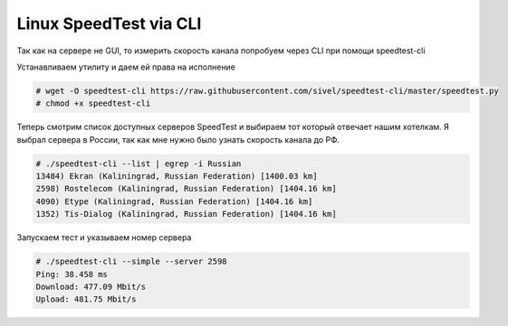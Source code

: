 .. index:: linux, speedtest, cli

.. meta::
   :keywords: linux, speedtest, cli

.. _linux-speedtest-cli:

Linux SpeedTest via CLI
=======================

Так как на сервере не GUI, то измерить скорость канала попробуем через CLI при помощи speedtest-cli

Устанавливаем утилиту и даем ей права на исполнение

.. code-block:: bash

   # wget -O speedtest-cli https://raw.githubusercontent.com/sivel/speedtest-cli/master/speedtest.py
   # chmod +x speedtest-cli

Теперь смотрим список доступных серверов SpeedTest и выбираем тот который отвечает нашим хотелкам. Я выбрал сервера в России, так как мне нужно было узнать скорость канала до РФ.

.. code-block:: bash

   # ./speedtest-cli --list | egrep -i Russian
   13484) Ekran (Kaliningrad, Russian Federation) [1400.03 km]
   2598) Rostelecom (Kaliningrad, Russian Federation) [1404.16 km]
   4090) Etype (Kaliningrad, Russian Federation) [1404.16 km]
   1352) Tis-Dialog (Kaliningrad, Russian Federation) [1404.16 km]

Запускаем тест и указываем номер сервера

.. code-block:: bash

   # ./speedtest-cli --simple --server 2598
   Ping: 38.458 ms
   Download: 477.09 Mbit/s
   Upload: 481.75 Mbit/s
